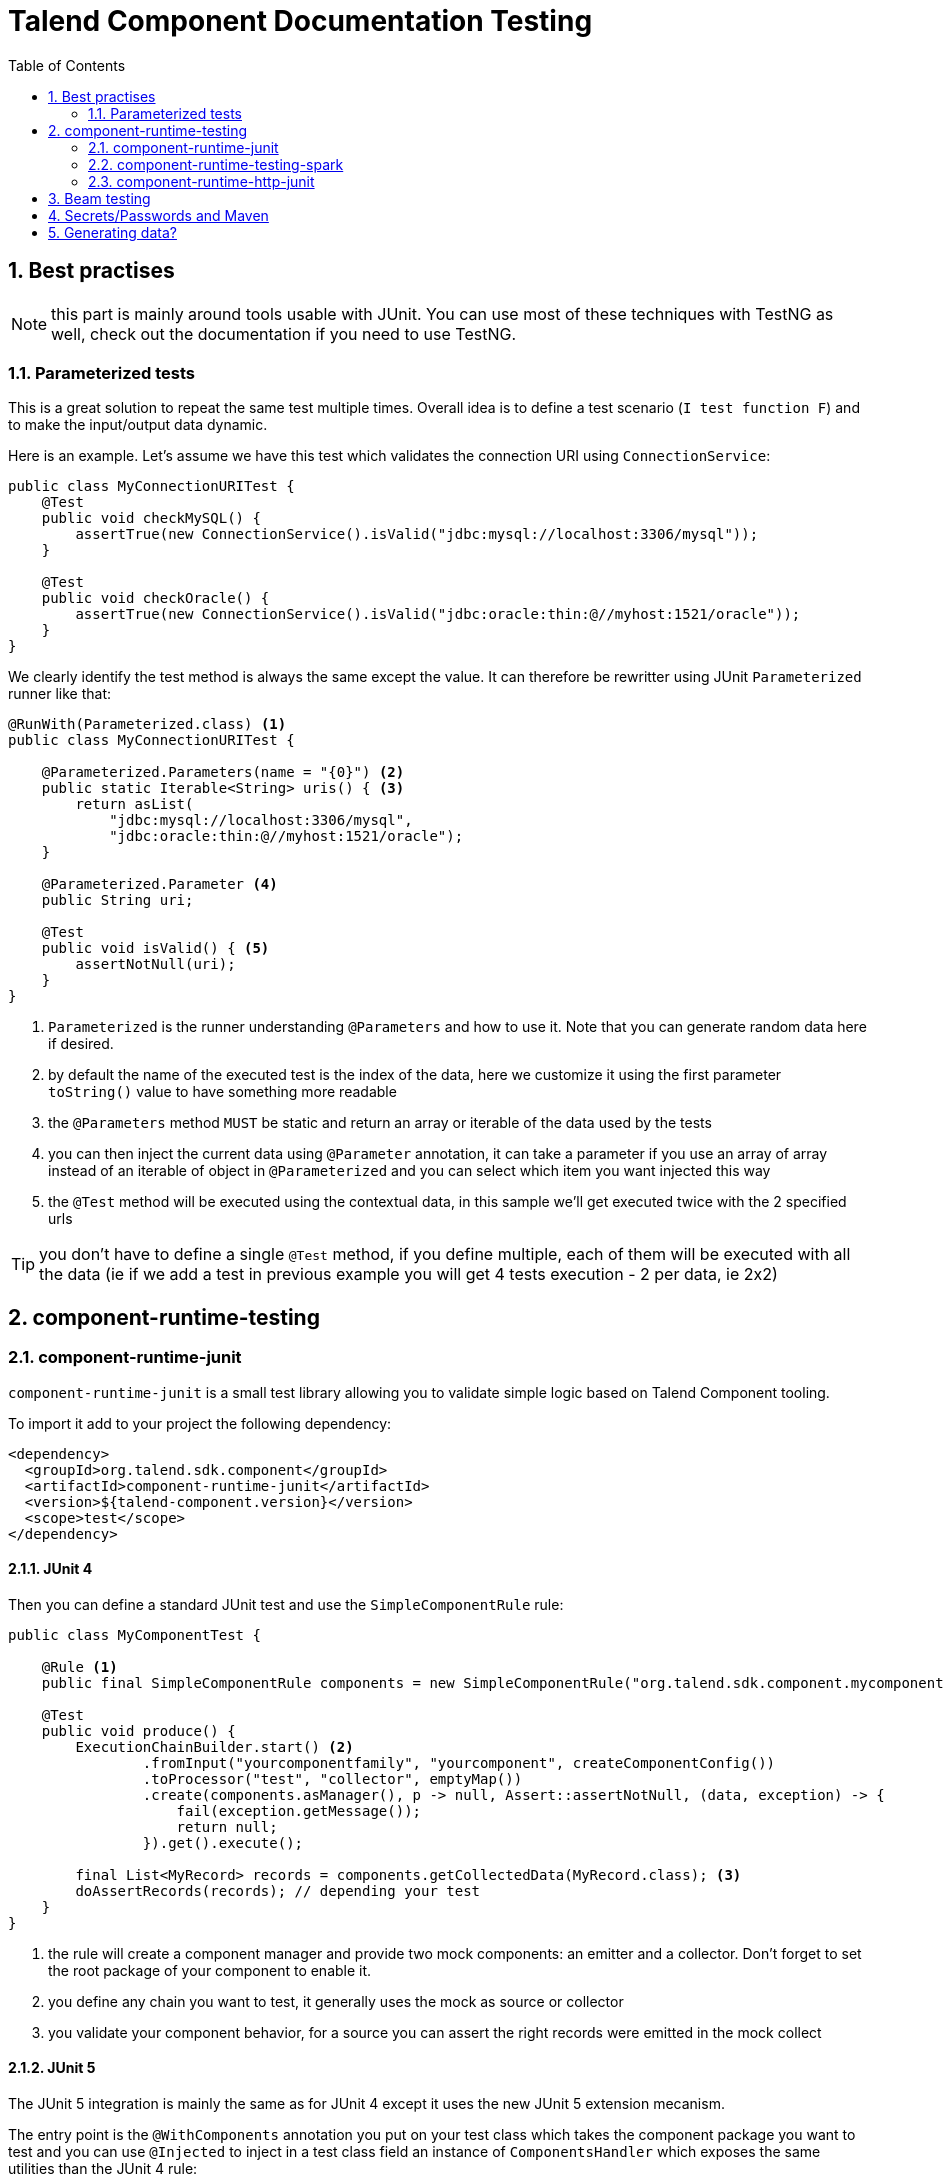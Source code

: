 = Talend Component Documentation Testing
:toc:
:numbered:
:icons: font
:hide-uri-scheme:
:imagesdir: images
:outdir: ../assets
:jbake-type: page
:jbake-tags: documentation, testing
:jbake-status: published

[[documentation-testing-start]]
== Best practises

NOTE: this part is mainly around tools usable with JUnit. You can use most of these techniques with TestNG
as well, check out the documentation if you need to use TestNG.

=== Parameterized tests

This is a great solution to repeat the same test multiple times. Overall idea
is to define a test scenario (`I test function F`) and to make the input/output data
dynamic.

Here is an example. Let's assume we have this test which validates the connection URI using `ConnectionService`:

[source,java]
----
public class MyConnectionURITest {
    @Test
    public void checkMySQL() {
        assertTrue(new ConnectionService().isValid("jdbc:mysql://localhost:3306/mysql"));
    }

    @Test
    public void checkOracle() {
        assertTrue(new ConnectionService().isValid("jdbc:oracle:thin:@//myhost:1521/oracle"));
    }
}
----

We clearly identify the test method is always the same except the value. It can therefore be rewritter
using JUnit `Parameterized` runner like that:

[source,java]
----
@RunWith(Parameterized.class) <1>
public class MyConnectionURITest {

    @Parameterized.Parameters(name = "{0}") <2>
    public static Iterable<String> uris() { <3>
        return asList(
            "jdbc:mysql://localhost:3306/mysql",
            "jdbc:oracle:thin:@//myhost:1521/oracle");
    }

    @Parameterized.Parameter <4>
    public String uri;

    @Test
    public void isValid() { <5>
        assertNotNull(uri);
    }
}
----

<1> `Parameterized` is the runner understanding `@Parameters` and how to use it. Note that you can generate random data here if desired.
<2> by default the name of the executed test is the index of the data, here we customize it using the first parameter `toString()` value to have something more readable
<3> the `@Parameters` method `MUST` be static and return an array or iterable of the data used by the tests
<4> you can then inject the current data using `@Parameter` annotation, it can take a parameter if you use an array of array instead of an iterable of object in `@Parameterized` and you can select which item you want injected this way
<5> the `@Test` method will be executed using the contextual data, in this sample we'll get executed twice with the 2 specified urls

TIP: you don't have to define a single `@Test` method, if you define multiple, each of them will be executed with all the data (ie if we add a test in previous example you will get 4 tests execution - 2 per data, ie 2x2)

== component-runtime-testing

=== component-runtime-junit

`component-runtime-junit` is a small test library allowing you to validate simple logic based on Talend Component tooling.

To import it add to your project the following dependency:


[source,xml]
----
<dependency>
  <groupId>org.talend.sdk.component</groupId>
  <artifactId>component-runtime-junit</artifactId>
  <version>${talend-component.version}</version>
  <scope>test</scope>
</dependency>
----

==== JUnit 4

Then you can define a standard JUnit test and use the `SimpleComponentRule` rule:

[source,java]
----
public class MyComponentTest {

    @Rule <1>
    public final SimpleComponentRule components = new SimpleComponentRule("org.talend.sdk.component.mycomponent.");

    @Test
    public void produce() {
        ExecutionChainBuilder.start() <2>
                .fromInput("yourcomponentfamily", "yourcomponent", createComponentConfig())
                .toProcessor("test", "collector", emptyMap())
                .create(components.asManager(), p -> null, Assert::assertNotNull, (data, exception) -> {
                    fail(exception.getMessage());
                    return null;
                }).get().execute();

        final List<MyRecord> records = components.getCollectedData(MyRecord.class); <3>
        doAssertRecords(records); // depending your test
    }
}
----

<1> the rule will create a component manager and provide two mock components: an emitter and a collector. Don't forget to set the root package of your component to enable it.
<2> you define any chain you want to test, it generally uses the mock as source or collector
<3> you validate your component behavior, for a source you can assert the right records were emitted in the mock collect

==== JUnit 5

The JUnit 5 integration is mainly the same as for JUnit 4 except it uses the new JUnit 5 extension mecanism.

The entry point is the `@WithComponents` annotation you put on your test class which takes the
component package you want to test and you can use `@Injected` to inject in a test class field an instance of `ComponentsHandler`
which exposes the same utilities than the JUnit 4 rule:

[source,java]
----
@WithComponents("org.talend.sdk.component.junit.component") <1>
public class ComponentExtensionTest {
    @Injected <2>
    private ComponentsHandler handler;

    @Test
    public void manualMapper() {
        final Mapper mapper = handler.createMapper(Source.class, new Source.Config() {

            {
                values = asList("a", "b");
            }
        });
        assertFalse(mapper.isStream());
        final Input input = mapper.create();
        assertEquals("a", input.next());
        assertEquals("b", input.next());
        assertNull(input.next());
    }
}
----

<1> The annotation defines which components to register in the test context.
<2> The field allows to get the handler to be able to orchestrate the tests.

NOTE: if it is the first time you use JUnit 5, don't forget the imports changed and you must use `org.junit.jupiter.api.Test` instead of `org.junit.Test`.
Some IDE versions and `surefire` versions can also need you to install either a plugin or a specific configuration.

==== Mocking the output

Using the component "test"/"collector" as in previous sample stores all records emitted by the chain (typically your source)
in memory, you can then access them using `theSimpleComponentRule.getCollectoedRecord(type)`. Note that this method filters by type,
if you don't care of the type just use `Object.class`.

==== Mocking the input

The input mocking is symmetric to the output but here you provide the data you want to inject:

[source,java]
----
public class MyComponentTest {

    @Rule
    public final SimpleComponentRule components = new SimpleComponentRule("org.talend.sdk.component.mycomponent.");

    @Test
    public void produce() {
        components.setInputData(asList(createData(), createData(), createData())); <1>

        ExecutionChainBuilder.start() <2>
                .fromInput("test", "emitter", emptyMap())
                .toProcessor("yourcomponentfamily", "myoutput", createComponentConfig())
                .create(components.asManager(), p -> null, Assert::assertNotNull, (data, exception) -> {
                    fail(exception.getMessage());
                    return null;
                }).get().execute();

        assertMyOutputProcessedTheInputData();
    }
}
----

<1> using `setInputData` you prepare the execution(s) to have a fake input when using "test"/"emitter" component.

==== Creating runtime configuration from component configuration

The component configuration is a POJO (using `@Option` on fields) and the runtime configuration (`ExecutionChainBuilder`) uses
a `Map<String, String>`. To make the conversion easier, the JUnit integration provides a `SimpleFactory.configurationByExample` utility
to get this map instance from a configuration instance.

Example:

[source,java]
----
final MyComponentConfig componentConfig = new MyComponentConfig();
componentConfig.setUser("....");
// .. other inits

final Map<String, String> configuration = configurationByExample(componentConfig);
----

==== Testing a Mapper

The `SimpleComponentRule` also allows to test a mapper unitarly, you can get an instance from a configuration
and you can execute this instance to collect the output. Here is a snippet doing that:

[source,java]
----
public class MapperTest {

    @ClassRule
    public static final SimpleComponentRule COMPONENT_FACTORY = new SimpleComponentRule(
            "org.company.talend.component");

    @Test
    public void mapper() {
        final Mapper mapper = COMPONENT_FACTORY.createMapper(MyMapper.class, new Source.Config() {{
            values = asList("a", "b");
        }});
        assertEquals(asList("a", "b"), COMPONENT_FACTORY.collectAsList(String.class, mapper));
    }
}
----

==== Testing a Processor

As for the mapper a processor is testable unitary. The case is a bit more complex since you can have multiple
inputs and outputs:

[source,java]
----
public class ProcessorTest {

    @ClassRule
    public static final SimpleComponentRule COMPONENT_FACTORY = new SimpleComponentRule(
            "org.company.talend.component");

    @Test
    public void processor() {
        final Processor processor = COMPONENT_FACTORY.createProcessor(Transform.class, null);
        final SimpleComponentRule.Outputs outputs = COMPONENT_FACTORY.collect(processor,
                        new JoinInputFactory().withInput("__default__", asList(new Transform.Record("a"), new Transform.Record("bb")))
                                              .withInput("second", asList(new Transform.Record("1"), new Transform.Record("2")))
                );
        assertEquals(2, outputs.size());
        assertEquals(asList(2, 3), outputs.get(Integer.class, "size"));
        assertEquals(asList("a1", "bb2"), outputs.get(String.class, "value"));
    }
}
----

Here again the rule allows you to instantiate a `Processor` from your code
and then to `collect` the output from the inputs you pass in. There are two convenient implementation
of the input factory:

1. `MainInputFactory` for processors using only the default input.
2. `JoinInputfactory` for processors using multiple inputs have a method `withInput(branch, data)` The first arg is the branch name
and the second arg is the data used by the branch.

TIP: you can also implement your own input representation if needed implementing `org.talend.sdk.component.junit.ControllableInputFactory`.

=== component-runtime-testing-spark

The folowing artifact will allow you to test against a spark cluster:

[source,xml]
----
<dependency>
  <groupId>org.talend.sdk.component</groupId>
  <artifactId>component-runtime-testing-spark</artifactId>
  <version>${talend-component.version}</version>
  <scope>test</scope>
</dependency>
----

The usage relies on a JUnit `TestRule`. It is recommanded to use it as a `@ClassRule` to ensure
a single instance of a spark cluster is built but you can also use it as a simple `@Rule` which means
it will be created per method instead of per test class.

It takes as parameter the spark and scala version to use. It will then fork a master and N slaves.
Finally it will give you `submit*` method allowing you to send jobs either from the test classpath
or from a shade if you run it as an integration test.

Here is a sample:

[source,java]
----
public class SparkClusterRuleTest {

    @ClassRule
    public static final SparkClusterRule SPARK = new SparkClusterRule("2.10", "1.6.3", 1);

    @Test
    public void classpathSubmit() throws IOException {
        SPARK.submitClasspath(SubmittableMain.class, getMainArgs());

        // do wait the test passed
    }
}
----

TIP: this is working with `@Parameterized` so you can submit a bunch of jobs with different args and even combine it with beam `TestPipeline` if you make it `transient`!

==== How to know the job is done

In current state, `SparkClusterRule` doesn't allow to know a job execution is done - even if it exposes the webui url so
you can poll it to check. The best at the moment is to ensure the output of your job exists and contains the right value.

`awaitability` or equivalent library can help you to write such logic.

Here are the coordinates of the artifact:

[source,xml]
----
<dependency>
  <groupId>org.awaitility</groupId>
  <artifactId>awaitility</artifactId>
  <version>3.0.0</version>
  <scope>test</scope>
</dependency>
----

And here is how to wait a file exists and its content (for instance) is the expected one:

[source,java]
----
await()
    .atMost(5, MINUTES)
    .until(
        () -> out.exists() ? Files.readAllLines(out.toPath()).stream().collect(joining("\n")).trim() : null,
        equalTo("the expected content of the file"));
----

=== component-runtime-http-junit

The HTTP JUnit module allows you to mock REST API very easily. Here are its coordinates:

[source,xml]
----
<dependency>
  <groupId>org.talend.sdk.component</groupId>
  <artifactId>component-runtime-junit</artifactId>
  <version>${talend-component.version}</version>
  <scope>test</scope>
</dependency>
----

TIP: this module uses Apache Johnzon and Netty, if you have any conflict (in particular with netty) you can add the classifier `shaded`
to the dependency and the two dependencies are shaded avoiding the conflicts with your component.

It supports JUnit 4 and JUnit 5 as well but the overall concept is the exact same one: the extension/rule
is able to serve precomputed responses saved in the classpath.

You can plug your own `ResponseLocator` to map a request to a response but the default implementation - which should be sufficient
in most cases - will look in `talend/testing/http/<class name>_<method name>.json`. Note that you can also put it
in `talend/testing/http/<request path>.json`.

==== JUnit 4

JUnit 4 setup is done through two rules: `JUnit4HttpApi` which is responsible to start the server and `JUnit4HttpApiPerMethodConfigurator`
which is responsible to configure the server per test and also handle the capture mode (see later).

IMPORTANT: if you don't use the `JUnit4HttpApiPerMethodConfigurator`, the capture feature will be deactivated and the per test mocking will not be available.

Most of the test will look like:

[source,java]
----
public class MyRESTApiTest {
    @ClassRule
    public static final JUnit4HttpApi API = new JUnit4HttpApi();

    @Rule
    public final JUnit4HttpApiPerMethodConfigurator configurator = new JUnit4HttpApiPerMethodConfigurator(API);

    @Test
    public void direct() throws Exception {
        // ... do your requests
    }
}
----

===== SSL

For tests using SSL based services, you will need to use `activeSsl()` on the `JUnit4HttpApi` rule.

If you need to access the server ssl socket factory you can do it from the `HttpApiHandler` (the rule):

[source,java]
[subs=+quotes]
----
@ClassRule
public static final JUnit4HttpApi API = new JUnit4HttpApi()*.activeSsl()*;

@Test
public void test() throws Exception {
    final HttpsURLConnection connection = getHttpsConnection();
    connection.setSSLSocketFactory(API.getSslContext().getSocketFactory());
    // ....
}
----

==== JUnit 5

JUnit 5 uses a JUnit 5 extension based on the `HttpApi` annotation you can put on your test class. You can inject
the test handler (which has some utilities for advanced cases) through `@HttpApiInject`:

[source,java]
----
@HttpApi
class JUnit5HttpApiTest {
    @HttpApiInject
    private HttpApiHandler<?> handler;

    @Test
    void getProxy() throws Exception {
        // .... do your requests
    }
}
----

NOTE: the injection is optional and the `@HttpApi` allows you to configure several behaviors of the test.

===== SSL

For tests using SSL based services, you will need to use `@HttpApi(useSsl = true)`.

You can access the client SSL socket factory through the api handler:

[source,java]
[subs=+quotes]
----
@HttpApi*(useSsl = true)*
class MyHttpsApiTest {
    @HttpApiInject
    private HttpApiHandler<?> handler;

    @Test
    void test() throws Exception {
        final HttpsURLConnection connection = getHttpsConnection();
        connection.setSSLSocketFactory(handler.getSslContext().getSocketFactory());
        // ....
    }
}
----

==== Capturing mode

The strength of this implementation is to run a small proxy server and auto configure the JVM:
`http[s].proxyHost`, `http[s].proxyPort`, `HttpsURLConnection#defaultSSLSocketFactory` and `SSLContext#default`
are auto configured to work out of the box with the proxy.

It allows you to keep in your tests the native and real URLs. For instance this test is perfectlt valid:

[source,java]
----
public class GoogleTest {
    @ClassRule
    public static final JUnit4HttpApi API = new JUnit4HttpApi();

    @Rule
    public final JUnit4HttpApiPerMethodConfigurator configurator = new JUnit4HttpApiPerMethodConfigurator(API);

    @Test
    public void google() throws Exception {
        assertEquals(HttpURLConnection.HTTP_OK, get("https://google.fr?q=Talend"));
    }

    private int get(final String uri) throws Exception {
        // do the GET request, skipped for brievity
    }
}
----

If you execute this test, it will fail with a HTTP 400 because the proxy doesn't find the mocked response.
You can create it manually as seen in the introduction of the module but you can also set the property `talend.junit.http.capture`
to the folder where to store the captures. It must be the root folder and not the folder where the json are (ie not prefixed by `talend/testing/http` by default).

Generally you will want to use `src/test/resources`. If `new File("src/test/resources")` resolves to the valid folder when executing your test (Maven default),
then you can just set the system property to true, otherwise you need to adjust accordingly the system property value.

Once you ran the tests with this system property, the testing framework will have created the correct mock response files and you can
remove the system property. The test will still pass, using `google.com`...even if you disconnect your machine from the internet.

The rule (extension) is doing all the work for you :).

==== Passthrough mode

Setting `talend.junit.http.passthrough` system property to `true`, the server will just be a proxy and will execute each request
to the actual server - like in capturing mode.

== Beam testing

If you want to ensure your component works in Beam the minimum to do is to try with the direct runner (if you don't want to use spark).

Check https://beam.apache.org/contribute/testing/ out for more details.

== Secrets/Passwords and Maven

If you desire you can reuse your Maven `settings.xml` servers - including the encrypted ones.
`org.talend.sdk.component.maven.MavenDecrypter` will give you the ability to find a server `username`/`password` from
a server identifier:

[source,java]
----
final MavenDecrypter decrypter = new MavenDecrypter();
final Server decrypted = decrypter.find("my-test-server");
// decrypted.getUsername();
// decrypted.getPassword();
----

It is very useful to not store secrets and test on real systems on a continuous integration platform.

TIP: even if you don't use maven on the platform you can generate the `settings.xml` and `settings-security.xml` files
to use that feature. See https://maven.apache.org/guides/mini/guide-encryption.html for more details.

== Generating data?

Several data generator exists if you want to populate objects with a semantic a bit more evolved than a plain random string
like `commons-lang3`:

* https://github.com/Codearte/jfairy
* https://github.com/DiUS/java-faker
* https://github.com/andygibson/datafactory
* ...

A bit more advanced, these ones allow to bind directly generic data on a model - but data quality is not always there:

* https://github.com/devopsfolks/podam
* https://github.com/benas/random-beans
* ...

Note there are two main kind of implementations:

* the one using a _pattern_ and random generated data
* a set of precomputed data extrapolated to create new values

Check against your use case to know which one is the best.

NOTE: an interesting alternative to data generation is to import _real_ data and use Talend Studio to sanitize the data (remove sensitive information replacing them by generated data or anonymized data)
and just inject that file into the system.
